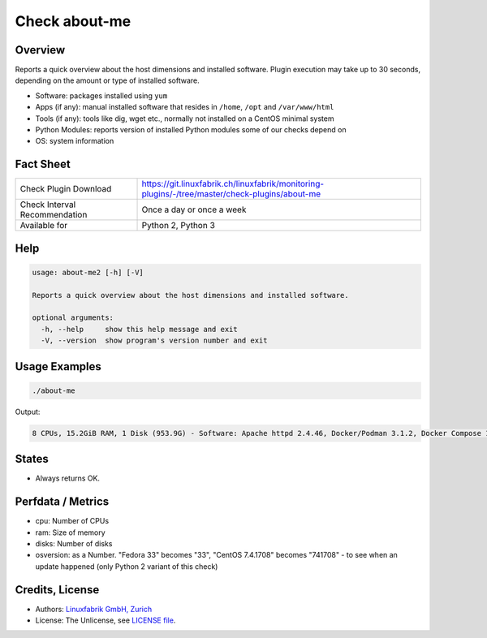 Check about-me
==============

Overview
--------

Reports a quick overview about the host dimensions and installed software. Plugin execution may take up to 30 seconds, depending on the amount or type of installed software.

* Software: packages installed using ``yum``
* Apps (if any): manual installed software that resides in ``/home``, ``/opt`` and ``/var/www/html``
* Tools (if any): tools like dig, wget etc., normally not installed on a CentOS minimal system
* Python Modules: reports version of installed Python modules some of our checks depend on
* OS: system information


Fact Sheet
----------

.. csv-table::
    :widths: 30, 70
    
    "Check Plugin Download",                "https://git.linuxfabrik.ch/linuxfabrik/monitoring-plugins/-/tree/master/check-plugins/about-me"
    "Check Interval Recommendation",        "Once a day or once a week"
    "Available for",                        "Python 2, Python 3"


Help
----

.. code-block:: text

    usage: about-me2 [-h] [-V]

    Reports a quick overview about the host dimensions and installed software.

    optional arguments:
      -h, --help     show this help message and exit
      -V, --version  show program's version number and exit


Usage Examples
--------------

.. code-block:: bash

    ./about-me

Output:

.. code-block:: text

    8 CPUs, 15.2GiB RAM, 1 Disk (953.9G) - Software: Apache httpd 2.4.46, Docker/Podman 3.1.2, Docker Compose 1.27.4, Firefox 88.0.1, Git 2.31.1, Glances 3.1.4.1, Java openjdk 11.0.11 2021-04-20, LibreOffice 7.0.6.2, MySQL 8.0.25, Node 14.16.1, npm 6.14.12, OpenSSL 1.1.1k, Perl 5.32.1, PHP 7.4.19, pip 20.2.2, Python mapped to 3.9.5, Python2 2.7.18, Python3 3.9.5, Sublime Text 4107, TeamViewer  15.17.6, tmate 2.4.0 - Apps: VMware Tools, Brother Printer SW, F5 VPN SW, Google Chrome, KeeWeb, Rambox, Nextcloud - Tools: dig, lsof, nano, ncat, nmap, rsync, tcpdump, telnet, unzip, wget, whois, wireshark - Python modules: BeautifulSoup 4.9.3, mysql.connector 2.2.9, psutil 5.7.2 - OS: Linux-5.12.6-200.fc33.x86_64-x86_64-with-glibc2.32|'cpu'=8;;;0; 'ram'=16340357120B;;;0; 'disks'=1;;;0;


States
------

* Always returns OK.


Perfdata / Metrics
------------------

* cpu: Number of CPUs
* ram: Size of memory
* disks: Number of disks
* osversion: as a Number. "Fedora 33" becomes "33", "CentOS 7.4.1708" becomes "741708" - to see when an update happened (only Python 2 variant of this check)


Credits, License
----------------

* Authors: `Linuxfabrik GmbH, Zurich <https://www.linuxfabrik.ch>`_
* License: The Unlicense, see `LICENSE file <https://git.linuxfabrik.ch/linuxfabrik/monitoring-plugins/-/blob/master/LICENSE>`_.

